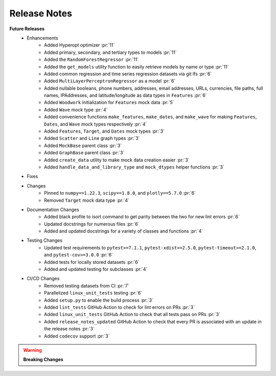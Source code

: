 Release Notes
-------------

**Future Releases**
    * Enhancements
        * Added Hyperopt optimizer :pr:`11`
        * Added primary, secondary, and tertiary types to models :pr:`11`
        * Added the ``RandomForestRegressor`` :pr:`11`
        * Added the ``get_models`` utility function to easily retrieve models by name or type :pr:`11`
        * Added common regression and time series regression datasets via git lfs :pr:`6`
        * Added ``MultiLayerPerceptronRegressor`` as a model :pr:`6`
        * Added nullable booleans, phone numbers, addresses, email addresses, URLs, currencies, file paths, full names, IPAddresses, and latitude/longitude as data types in ``Features`` :pr:`6`
        * Added ``Woodwork`` initialization for ``Features`` mock data :pr:`5`
        * Added ``Wave`` mock type :pr:`4`
        * Added convenience functions ``make_features``, ``make_dates``, and ``make_wave`` for making ``Features``, ``Dates``, and ``Wave`` mock types respectively :pr:`4`
        * Added ``Features``, ``Target``, and ``Dates`` mock types :pr:`3`
        * Added ``Scatter`` and ``Line`` graph types :pr:`3`
        * Added ``MockBase`` parent class :pr:`3`
        * Added ``GraphBase`` parent class :pr:`3`
        * Added ``create_data`` utility to make mock data creation easier :pr:`3`
        * Added ``handle_data_and_library_type`` and ``mock_dtypes`` helper functions :pr:`3`
    * Fixes
    * Changes
        * Pinned to ``numpy==1.22.3``, ``scipy==1.8.0``, and ``plotly==5.7.0`` :pr:`6`
        * Removed ``Target`` mock data type :pr:`4`
    * Documentation Changes
        * Added black profile to isort command to get parity between the two for new lint errors :pr:`6`
        * Updated docstrings for numerous files :pr:`6`
        * Added and updated docstrings for a variety of classes and functions :pr:`4`
    * Testing Changes
        * Updated test requirements to ``pytest>=7.1.1``, ``pytest-xdist>=2.5.0``, ``pytest-timeout>=2.1.0``, and ``pytest-cov>=3.0.0`` :pr:`6`
        * Added tests for locally stored datasets :pr:`6`
        * Added and updated testing for subclasses :pr:`4`
    * CI/CD Changes
        * Removed testing datasets from CI :pr:`7`
        * Parallelized ``linux_unit_tests`` testing :pr:`6`
        * Added ``setup.py`` to enable the build process :pr:`3`
        * Added ``lint_tests`` GitHub Action to check for lint errors on PRs :pr:`3`
        * Added ``linux_unit_tests`` GitHub Action to check that all tests pass on PRs :pr:`3`
        * Added ``release_notes_updated`` GitHub Action to check that every PR is associated with an update in the release notes :pr:`3`
        * Added ``codecov`` support :pr:`3`

.. warning::

    **Breaking Changes**
